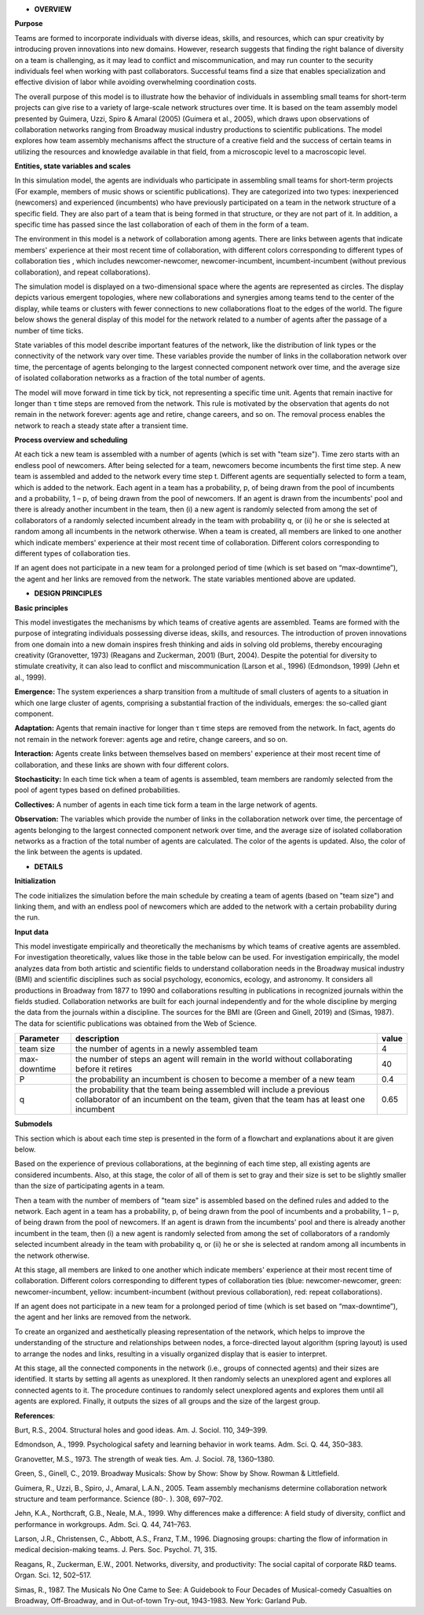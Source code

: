 -  **OVERVIEW**

**Purpose**

Teams are formed to incorporate individuals with diverse ideas, skills,
and resources, which can spur creativity by introducing proven
innovations into new domains. However, research suggests that finding
the right balance of diversity on a team is challenging, as it may lead
to conflict and miscommunication, and may run counter to the security
individuals feel when working with past collaborators. Successful teams
find a size that enables specialization and effective division of labor
while avoiding overwhelming coordination costs.

The overall purpose of this model is to illustrate how the behavior of
individuals in assembling small teams for short-term projects can give
rise to a variety of large-scale network structures over time. It is
based on the team assembly model presented by Guimera, Uzzi, Spiro &
Amaral (2005) (Guimera et al., 2005), which draws upon observations of
collaboration networks ranging from Broadway musical industry
productions to scientific publications. The model explores how team
assembly mechanisms affect the structure of a creative field and the
success of certain teams in utilizing the resources and knowledge
available in that field, from a microscopic level to a macroscopic
level.

**Entities, state variables and scales**

In this simulation model, the agents are individuals who participate in
assembling small teams for short-term projects (For example, members of
music shows or scientific publications). They are categorized into two
types: inexperienced (newcomers) and experienced (incumbents) who have
previously participated on a team in the network structure of a specific
field. They are also part of a team that is being formed in that
structure, or they are not part of it. In addition, a specific time has
passed since the last collaboration of each of them in the form of a
team.

The environment in this model is a network of collaboration among
agents. There are links between agents that indicate members' experience
at their most recent time of collaboration, with different colors
corresponding to different types of collaboration ties , which includes
newcomer-newcomer, newcomer-incumbent, incumbent-incumbent (without
previous collaboration), and repeat collaborations).

The simulation model is displayed on a two-dimensional space where the
agents are represented as circles. The display depicts various emergent
topologies, where new collaborations and synergies among teams tend to
the center of the display, while teams or clusters with fewer
connections to new collaborations float to the edges of the world. The
figure below shows the general display of this model for the network
related to a number of agents after the passage of a number of time
ticks.

.. image:: /docs/Images/image1.png
   :width: 1.29996in
   :height: 1.31246in

State variables of this model describe important features of the
network, like the distribution of link types or the connectivity of the
network vary over time. These variables provide the number of links in
the collaboration network over time, the percentage of agents belonging
to the largest connected component network over time, and the average
size of isolated collaboration networks as a fraction of the total
number of agents.

The model will move forward in time tick by tick, not representing a
specific time unit. Agents that remain inactive for longer than τ time
steps are removed from the network. This rule is motivated by the
observation that agents do not remain in the network forever: agents age
and retire, change careers, and so on. The removal process enables the
network to reach a steady state after a transient time.

**Process overview and scheduling**

At each tick a new team is assembled with a number of agents (which is
set with "team size"). Time zero starts with an endless pool of
newcomers. After being selected for a team, newcomers become incumbents
the first time step. A new team is assembled and added to the network
every time step t. Different agents are sequentially selected to form a
team, which is added to the network. Each agent in a team has a
probability, p, of being drawn from the pool of incumbents and a
probability, 1 – p, of being drawn from the pool of newcomers. If an
agent is drawn from the incumbents' pool and there is already another
incumbent in the team, then (i) a new agent is randomly selected from
among the set of collaborators of a randomly selected incumbent already
in the team with probability q, or (ii) he or she is selected at random
among all incumbents in the network otherwise. When a team is created,
all members are linked to one another which indicate members' experience
at their most recent time of collaboration. Different colors
corresponding to different types of collaboration ties.

If an agent does not participate in a new team for a prolonged period of
time (which is set based on “max-downtime”), the agent and her links are
removed from the network. The state variables mentioned above are
updated.

-  **DESIGN PRINCIPLES**

**Basic principles**

This model investigates the mechanisms by which teams of creative agents
are assembled. Teams are formed with the purpose of integrating
individuals possessing diverse ideas, skills, and resources. The
introduction of proven innovations from one domain into a new domain
inspires fresh thinking and aids in solving old problems, thereby
encouraging creativity (Granovetter, 1973) (Reagans and Zuckerman, 2001)
(Burt, 2004). Despite the potential for diversity to stimulate
creativity, it can also lead to conflict and miscommunication (Larson et
al., 1996) (Edmondson, 1999) (Jehn et al., 1999).

**Emergence:** The system experiences a sharp transition from a
multitude of small clusters of agents to a situation in which one large
cluster of agents, comprising a substantial fraction of the individuals,
emerges: the so-called giant component.

**Adaptation:** Agents that remain inactive for longer than τ time steps
are removed from the network. In fact, agents do not remain in the
network forever: agents age and retire, change careers, and so on.

**Interaction:** Agents create links between themselves based on
members' experience at their most recent time of collaboration, and
these links are shown with four different colors.

**Stochasticity:** In each time tick when a team of agents is assembled,
team members are randomly selected from the pool of agent types based on
defined probabilities.

**Collectives:** A number of agents in each time tick form a team in the
large network of agents.

**Observation:** The variables which provide the number of links in the
collaboration network over time, the percentage of agents belonging to
the largest connected component network over time, and the average size
of isolated collaboration networks as a fraction of the total number of
agents are calculated. The color of the agents is updated. Also, the
color of the link between the agents is updated.

-  **DETAILS**

**Initialization**

The code initializes the simulation before the main schedule by creating
a team of agents (based on "team size") and linking them, and with an
endless pool of newcomers which are added to the network with a certain
probability during the run.

**Input data**

This model investigate empirically and theoretically the mechanisms by
which teams of creative agents are assembled. For investigation
theoretically, values like those in the table below can be used. For
investigation empirically, the model analyzes data from both artistic
and scientific fields to understand collaboration needs in the Broadway
musical industry (BMI) and scientific disciplines such as social
psychology, economics, ecology, and astronomy. It considers all
productions in Broadway from 1877 to 1990 and collaborations resulting
in publications in recognized journals within the fields studied.
Collaboration networks are built for each journal independently and for
the whole discipline by merging the data from the journals within a
discipline. The sources for the BMI are (Green and Ginell, 2019) and
(Simas, 1987). The data for scientific publications was obtained from
the Web of Science.

+--------------+--------------------------------------------+----------+
| Parameter    | description                                | value    |
+==============+============================================+==========+
|  team size   | the number of agents in a newly assembled  |    4     |
|              | team                                       |          |
+--------------+--------------------------------------------+----------+
| max-downtime | the number of steps an agent will remain   |    40    |
|              | in the world without collaborating before  |          |
|              | it retires                                 |          |
+--------------+--------------------------------------------+----------+
|       P      | the probability an incumbent is chosen to  |   0.4    |
|              | become a member of a new team              |          |
+--------------+--------------------------------------------+----------+
|       q      | the probability that the team being        |   0.65   |
|              | assembled will include a previous          |          |
|              | collaborator of an incumbent on the team,  |          |
|              | given that the team has at least one       |          |
|              | incumbent                                  |          |
+--------------+--------------------------------------------+----------+

**Submodels**

This section which is about each time step is presented in the form of a
flowchart and explanations about it are given below.

.. image:: /docs/Images/image2.png
   :width: 3.68518in
   :height: 6.22294in

Based on the experience of previous collaborations, at the beginning of
each time step, all existing agents are considered incumbents. Also, at
this stage, the color of all of them is set to gray and their size is
set to be slightly smaller than the size of participating agents in a
team.

Then a team with the number of members of "team size" is assembled based
on the defined rules and added to the network. Each agent in a team has
a probability, p, of being drawn from the pool of incumbents and a
probability, 1 – p, of being drawn from the pool of newcomers. If an
agent is drawn from the incumbents' pool and there is already another
incumbent in the team, then (i) a new agent is randomly selected from
among the set of collaborators of a randomly selected incumbent already
in the team with probability q, or (ii) he or she is selected at random
among all incumbents in the network otherwise.

At this stage, all members are linked to one another which indicate
members' experience at their most recent time of collaboration.
Different colors corresponding to different types of collaboration ties
(blue: newcomer-newcomer, green: newcomer-incumbent, yellow:
incumbent-incumbent (without previous collaboration), red: repeat
collaborations).

If an agent does not participate in a new team for a prolonged period of
time (which is set based on “max-downtime”), the agent and her links are
removed from the network.

To create an organized and aesthetically pleasing representation of the
network, which helps to improve the understanding of the structure and
relationships between nodes, a force-directed layout algorithm (spring
layout) is used to arrange the nodes and links, resulting in a visually
organized display that is easier to interpret.

At this stage, all the connected components in the network (i.e., groups
of connected agents) and their sizes are identified. It starts by
setting all agents as unexplored. It then randomly selects an unexplored
agent and explores all connected agents to it. The procedure continues
to randomly select unexplored agents and explores them until all agents
are explored. Finally, it outputs the sizes of all groups and the size
of the largest group.

**References**:

Burt, R.S., 2004. Structural holes and good ideas. Am. J. Sociol. 110,
349–399.

Edmondson, A., 1999. Psychological safety and learning behavior in work
teams. Adm. Sci. Q. 44, 350–383.

Granovetter, M.S., 1973. The strength of weak ties. Am. J. Sociol. 78,
1360–1380.

Green, S., Ginell, C., 2019. Broadway Musicals: Show by Show: Show by
Show. Rowman & Littlefield.

Guimera, R., Uzzi, B., Spiro, J., Amaral, L.A.N., 2005. Team assembly
mechanisms determine collaboration network structure and team
performance. Science (80-. ). 308, 697–702.

Jehn, K.A., Northcraft, G.B., Neale, M.A., 1999. Why differences make a
difference: A field study of diversity, conflict and performance in
workgroups. Adm. Sci. Q. 44, 741–763.

Larson, J.R., Christensen, C., Abbott, A.S., Franz, T.M., 1996.
Diagnosing groups: charting the flow of information in medical
decision-making teams. J. Pers. Soc. Psychol. 71, 315.

Reagans, R., Zuckerman, E.W., 2001. Networks, diversity, and
productivity: The social capital of corporate R&D teams. Organ. Sci. 12,
502–517.

Simas, R., 1987. The Musicals No One Came to See: A Guidebook to Four
Decades of Musical-comedy Casualties on Broadway, Off-Broadway, and in
Out-of-town Try-out, 1943-1983. New York: Garland Pub.
